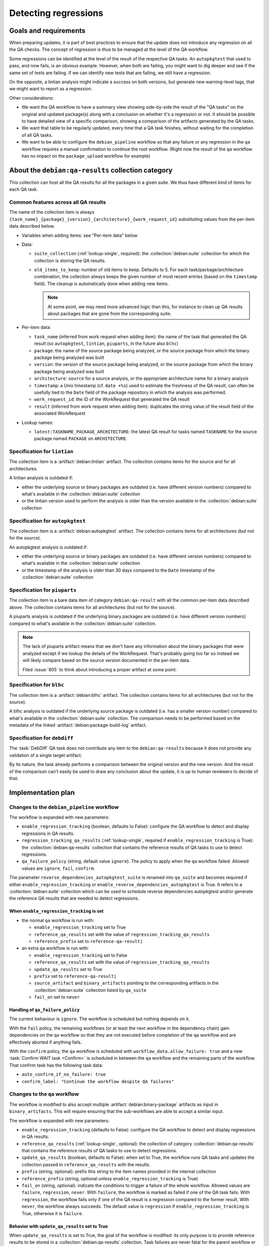 =====================
Detecting regressions
=====================

Goals and requirements
======================

When preparing updates, it is part of best practices to ensure that
the update does not introduce any regression on all the QA checks.
The concept of regression is thus to be managed at the level of the
QA workflow.

Some regressions can be identified at the level of the result of the
respective QA tasks. An ``autopkgtest`` that used to pass, and now fails,
is an obvious example. However, when both are failing, you might want
to dig deeper and see if the same set of tests are failing. If we can
identify new tests that are failing, we still have a regression.

On the opposite, a lintian analysis might indicate a success on both
versions, but generate new warning-level tags, that we might want to report
as a regression.

Other considerations:

* We want the QA workflow to have a summary view showing side-by-side the
  result of the "QA tasks" on the original and updated package(s) along
  with a conclusion on whether it's a regression or not. It should be
  possible to have detailed view of a specific comparison, showing
  a comparison of the artifacts generated by the QA tasks.
* We want that table to be regularly updated, every time that a QA task
  finishes, without waiting for the completion of all QA tasks.
* We want to be able to configure the ``debian_pipeline`` workflow
  so that any failure or any regression in the ``qa`` workflow requires a
  manual confirmation to continue the root workflow. (Right now the result of
  the ``qa`` workflow has no impact on the ``package_upload`` workflow for
  example)

.. collection:: debian:qa-results

About the ``debian:qa-results`` collection category
===================================================

This collection can host all the QA results for all the packages in a
given suite. We thus have different kind of items for each QA task.

Common features across all QA results
-------------------------------------

The name of the collection item is always
``{task_name}_{package}_{version}_{architecture}_{work_request_id}``
substituting values from the per-item data described below.

* Variables when adding items: see "Per-item data" below

* Data:

  * ``suite_collection`` (:ref:`lookup-single`, required): the
    :collection:`debian:suite` collection for which the collection is
    storing the QA results.
  * ``old_items_to_keep``: number of old items to keep. Defaults to 5.
    For each task/package/architecture combination, the collection always
    keeps the given number of most recent entries (based on the
    ``timestamp`` field). The cleanup is automatically done when adding
    new items.

    .. note::

        At some point, we may need more advanced logic than this, for
        instance to clean up QA results about packages that are gone
        from the corresponding suite.

* Per-item data:

  * ``task_name`` (inferred from work request when adding item): the name of
    the task that generated the QA result (so ``autopkgtest``, ``lintian``,
    ``piuparts``, in the future also ``blhc``)
  * ``package``: the name of the source package being analyzed, or the
    source package from which the binary package being analyzed was built
  * ``version``: the version of the source package being analyzed, or the
    source package from which the binary package being analyzed was built
  * ``architecture``: ``source`` for a source analysis, or the appropriate
    architecture name for a binary analysis
  * ``timestamp``: a Unix timestamp (cf. ``date +%s``) used to estimate
    the freshness of the QA result, can often be usefully tied to the
    ``Date`` field of the package repository in which the analysis was
    performed.
  * ``work_request_id``: the ID of the WorkRequest that generated
    the QA result
  * ``result`` (inferred from work request when adding item): duplicates the
    string value of the result field of the associated WorkRequest

* Lookup names:

  * ``latest:TASKNAME_PACKAGE_ARCHITECTURE``: the latest QA result for tasks
    named ``TASKNAME`` for the source package named ``PACKAGE`` on
    ``ARCHITECTURE``.

Specification for ``lintian``
-----------------------------

The collection item is a :artifact:`debian:lintian` artifact. The collection
contains items for the source and for all architectures.

A lintian analysis is outdated if:

* either the underlying source or binary packages are outdated (i.e. have
  different version numbers) compared to what's available in the
  :collection:`debian:suite` collection
* or the lintian version used to perform the analysis is older than the
  version available in the :collection:`debian:suite` collection

Specification for ``autopkgtest``
---------------------------------

The collection item is a :artifact:`debian:autopkgtest` artifact. The
collection contains items for all architectures (but not for the source).

An autopkgtest analysis is outdated if:

* either the underlying source or binary packages are outdated (i.e. have
  different version numbers) compared to what's available in the
  :collection:`debian:suite` collection
* or the timestamp of the analysis is older than 30 days compared
  to the ``Date`` timestamp of the :collection:`debian:suite` collection

Specification for ``piuparts``
------------------------------

The collection item is a bare data item of category ``debian:qa-result``
with all the common per-item data described above. The collection contains
items for all architectures (but not for the source).

A piuparts analysis is outdated if the underlying binary packages are
outdated (i.e. have different version numbers) compared to what's available
in the :collection:`debian:suite` collection.

.. note::

   The lack of piuparts artifact means that we don't have any information
   about the binary packages that were analyzed except if we lookup the
   details of the WorkRequest. That's probably going too far so instead
   we will likely compare based on the source version documented in the
   per-item data.

   Filed :issue:`805` to think about introducing a proper artifact at some
   point.

Specification for ``blhc``
--------------------------

The collection item is a :artifact:`debian:blhc` artifact. The collection
contains items for all architectures (but not for the source).

A blhc analysis is outdated if the underlying source package is
outdated (i.e. has a smaller version number) compared to what's available
in the :collection:`debian:suite` collection. The comparison needs to be
performed based on the metadata of the linked
:artifact:`debian:package-build-log` artifact.

Specification for ``debdiff``
-----------------------------

The :task:`DebDiff` QA task does not contribute any item to the
``debian:qa-results`` because it does not provide any validation
of a single target artifact.

By its nature, the task already performs a comparison between
the original version and the new version. And the result of the comparison
can't easily be used to draw any conclusion about the update, it
is up to human reviewers to decide of that.

Implementation plan
===================

Changes to the ``debian_pipeline`` workflow
-------------------------------------------

The workflow is expanded with new parameters:

* ``enable_regression_tracking`` (boolean, defaults to False): configure the QA
  workflow to detect and display regressions in QA results.
* ``regression_tracking_qa_results`` (:ref:`lookup-single`, required if
  ``enable_regression_tracking`` is True): the
  :collection:`debian:qa-results` collection that contains the reference
  results of QA tasks to use to detect regressions.
* ``qa_failure_policy`` (string, default value ``ignore``). The policy to apply
  when the ``qa`` workflow failed. Allowed values are ``ignore``,
  ``fail``, ``confirm``.

The parameter ``reverse_dependencies_autopkgtest_suite`` is renamed
into ``qa_suite`` and becomes required if either
``enable_regression_tracking`` or
``enable_reverse_dependencies_autopkgtest`` is True. It refers to
a :collection:`debian:suite` collection which can be used to schedule
reverse dependencies autopkgtest and/or generate the reference QA results
that are needed to detect regressions.

When ``enable_regression_tracking`` is set
~~~~~~~~~~~~~~~~~~~~~~~~~~~~~~~~~~~~~~~~~~

* the normal ``qa`` workflow is run with:

  * ``enable_regression_tracking`` set to True
  * ``reference_qa_results`` set with the value of
    ``regression_tracking_qa_results``
  * ``reference_prefix`` set to ``reference-qa-result|``

* an extra ``qa`` workflow is run with:

  * ``enable_regression_tracking`` set to False
  * ``reference_qa_results`` set with the value of
    ``regression_tracking_qa_results``
  * ``update_qa_results`` set to True
  * ``prefix`` set to ``reference-qa-result|``
  * ``source_artifact`` and ``binary_artifacts`` pointing to the
    corresponding artifacts in the :collection:`debian:suite` collection
    listed by ``qa_suite``
  * ``fail_on`` set to ``never``

Handling of ``qa_failure_policy``
~~~~~~~~~~~~~~~~~~~~~~~~~~~~~~~~~

The current behaviour is ``ignore``. The workflow is scheduled but nothing
depends on it.

With the ``fail`` policy, the remaining workflows (or at least the next
workflow in the dependency chain) gain dependencies on the ``qa`` workflow
so that they are not executed before completion of the ``qa`` workflow
and are effectively aborted if anything fails.

With the ``confirm`` policy, the ``qa`` workflow is scheduled with
``workflow_data.allow_failure: true`` and a new :task:`Confirm WAIT task
<Confirm>` is scheduled in between the ``qa`` workflow and the remaining
parts of the workflow. That confirm task has the following task data:

* ``auto_confirm_if_no_failure: true``
* ``confirm_label: "Continue the workflow despite QA failures"``

Changes to the ``qa`` workflow
------------------------------

The workflow is modified to also accept multiple
:artifact:`debian:binary-package` artifacts as input in
``binary_artifacts``. This will require ensuring that the sub-workflows are
able to accept a similar input.

The workflow is expanded with new parameters:

* ``enable_regression_tracking`` (defaults to False): configure the QA
  workflow to detect and display regressions in QA results.
* ``reference_qa_results`` (:ref:`lookup-single`, optional): the
  collection of category :collection:`debian:qa-results` that contains the
  reference results of QA tasks to use to detect regressions.
* ``update_qa_results`` (boolean, defaults to False): when set to True,
  the workflow runs QA tasks and updates the collection passed in
  ``reference_qa_results`` with the results.
* ``prefix`` (string, optional): prefix this string to the item names
  provided in the internal collection
* ``reference_prefix`` (string, optional unless
  ``enable_regression_tracking`` is True)
* ``fail_on`` (string, optional): indicate the conditions to trigger a
  failure of the whole workflow. Allowed values are ``failure``,
  ``regression``, ``never``. With ``failure``, the workflow is marked as
  failed if one of the QA task fails. With ``regression``, the workflow
  fails only if one of the QA result is a regression compared to the
  former result. With ``never``, the workflow always succeeds. The default
  value is ``regression`` if ``enable_regression_tracking`` is True,
  otherwise it is ``failure``.

Behavior with ``update_qa_results`` set to True
~~~~~~~~~~~~~~~~~~~~~~~~~~~~~~~~~~~~~~~~~~~~~~~

When ``update_qa_results`` is set to True, the goal of the workflow
is modified: its only purpose is to provide reference results to
be stored in a :collection:`debian:qa-results` collection. Task failures are
never fatal for the parent workflow or for dependent tasks.

During orchestration, the workflow compares the data available in the
:collection:`debian:qa-results` collection together with information about
the submitted ``source_artifact`` and ``binary_artifacts``.

When a missing or outdated QA result is detected, it schedules the
appropriate QA task, and it creates a corresponding promise in the internal
collection (the name of the promise is the prefix followed by the expected
name of the collection entry).  The QA task has the following event
reactions:

* ``on_assignment``: an action to :ref:`skip the work request
  <action-skip-if-lookup-result-changed>` if the latest relevant item in the
  :collection:`debian:qa-results` collection has changed since the work
  request has created; this avoids wasting resources if multiple parallel
  workflows trigger an update of the same QA results
* ``on_success``: an action to add the result to the
  :collection:`debian:qa-results` collection
* ``on_failure``: same as ``on_success``

Note that when ``enable_reverse_dependencies_autopkgtest`` is set to True,
it must also update the autopkgtest results of the reverse dependencies
and thus compute the same list of packages as the
``reverse_dependencies_autopkgtest`` workflow (using the same
``qa_suite`` collection).

Behavior with ``enable_regression_tracking`` set to True
~~~~~~~~~~~~~~~~~~~~~~~~~~~~~~~~~~~~~~~~~~~~~~~~~~~~~~~~

When ``enable_regression_tracking`` is set to True, the orchestrator
of the ``qa`` workflow schedules :ref:`workflow callbacks
<workflow-callback>` that will perform the regression analysis. In order
to wait for the availability of the QA result(s), those callbacks have
dependencies against:

* the promises associated to the QA result(s) that are required from the
  additional ``qa`` workflow building reference results
* the promises associated to the QA result(s) that are required from the
  sub-workflows

The ``workflow_data`` field for those workflow callbacks have:

* ``visible`` set to False so that they do not show up in the workflow
  hierarchy (new feature to implement)
* ``step`` set to ``regression-analysis``

As part of the callback, the analysis is performed and the result
of the analysis is stored in the ``output_data`` field of the workflow.

.. note::

   We use simple workflow callbacks instead of full-fledged worker
   tasks or server tasks because we assume that regression analysis
   can be completed just by comparing the artifact metadata and/or
   the collection item. Workflow callbacks are already dealt through
   celery tasks so they are relatively cheap. Note however that the
   large number of callbacks requires use of careful locking to
   serialize the operations between concurrent runs trying to update
   the same workflow.

Handling of ``fail_on``
~~~~~~~~~~~~~~~~~~~~~~~

With ``fail_on: never`` or ``fail_on: regression``, all the sub-workflows
are run with ``workflow_data.allow_failure: true``.

With ``fail_on: regression``, a final orchestrator callback is scheduled:

* it depends on all the ``regression-analysis`` callbacks
* ``workflow_data.visible`` is set to True
* ``workflow_data.step`` is ``final-regression-analysis``
* ``workflow_data.display_name`` is ``Regression analysis``

The callback reviews the data in ``output_data.regression_analysis``
and sets its own result to FAILURE in case of regression, or SUCCESS
otherwise.

.. note::

   The assumption is that the result of this callback will bubble
   up to the ``qa`` workflow since the callback itself should
   be configured with ``workflow_data.allow_failure: false``.

   If that assumption does not hold true, then we might want to simply
   set the result of the workflow since we know (through dependencies)
   that we are the last work request in the workflow so we should
   be able to just mark it as completed too!

Various removals
----------------

The :collection:`debian:suite-lintian` collection is removed since the
:collection:`debian:qa-results` collection is effectively a superset of that
collection.

Therefore the :task:`UpdateDerivedCollection` and
:task:`UpdateSuiteLintianCollection` server tasks are removed too.

Implementation of QA results regression analysis
================================================

The ``output_data`` of a qa workflow has a new ``regression_analysis``
key which is a dictionary of such analysis. The key represents the
name of a test (e.g. ``autopkgtest:dpkg:amd64``) without any version
and the value is the result of the analysis which is defined as another
dictionary with the following keys:

* ``original_url`` (optional, can be set later when the QA result is
  available): URL pointing to the original artifact or bare-data collection
  item used for the comparison
* ``new_url`` (optional, can be set later when the QA result is available):
  URL pointing to the new artifact or bare-data collection item used
  for the comparison
* ``status`` (required): a string value among the following values:

  * ``no-result``: when the comparison has not been completed yet (usually
    because we lack one of the two required QA results)
  * ``error``: when the comparison (or one of the required QA tasks) errored out
  * ``improvement``: when the new QA result is better than the original
    QA result
  * ``stable``: when the new QA result is neither better nor worse than
    the original QA result
  * ``regression``: when the new QA result is worse than the original QA
    result

* ``details`` (optional): an arbitrarily nested data-structure composed of
  lists and dictionaries where dictionary keys and leaf items (and/or leaf
  item values) are always strings. Expectation is that this structure is
  rendered as nested lists shown behind a collapsible section that can be
  unfolded to learn more about the analysis. The strings are HTML-escaped
  when rendered.

The regression analysis can lead to multiple results:

* no-result: when we are lacking one of the QA results for the comparison
* improvement: when the new QA result is "success" while the reference one
  is "failure"
* stable: when the two QA results are "success"
* regression: when the new QA result is "failure" while the reference one
  is "success"
* error: when one of the work requests providing the required QA result
  errored out

Details can also be provided as output of the analysis, they will
typically be displayed in the summary view of the qa workflow.

The first level of comparison is at the level of the ``result``
of the ``WorkRequest``, following the logic above. But depending on the
output of the QA task, it is possible to have a finer-grained analysis.
The next sections details how those deeper comparisons are performed.

For lintian
-----------

We compare the ``summary.tags_count_by_severity`` to determine the
status of the regression analysis::

    SEVERITIES = ("warning", "error")
    if any(new_count[s] > original_count[s] for s in SEVERITIES):
        return "regression"
    elif any(new_count[s] < original_count[s] for s in SEVERITIES):
        return "improvement"
    else
        return "stable"

We also perform a comparison of the ``summary.tags_found`` to indicate
in the ``details`` field which new tags have been reported, and which tags
have disappeared.

.. note::

   Among the difference of tags, there can be tags that have severities
   lower than warning and error, but we have no way to filter them out
   without loading the full analysis.json from the artifact which would be
   much more costly for almost no gain.


For autopkgtest
---------------

We compare the result of each individual test in the ``results`` key
of the artifact metadata. Each result is classified on its own following
the table below, the first line that matches ends the classification
process:

.. list-table::
   :header-rows: 1

   * - ORIGINAL
     - NEW
     - RESULT
   * - ``*``
     - FLAKY
     - stable
   * - PASS, SKIP
     - FAIL
     - regression
   * - FAIL, FLAKY
     - PASS, SKIP
     - improvement
   * - ``*``
     - ``*``
     - stable

Each individual regression or improvement is noted and documented in the
``details`` field of the analysis.

To compute the global result of the regression analysis, the logic is the
following::

    if "regression" in comparison_of_tests:
        return "regression"
    elif "improvement" in comparison_of_tests:
        return "improvement"
    else:
        return "stable"

For piuparts and blhc
---------------------

The provided metadata do not allow for deep comparisons, so the comparison
is based on the ``result`` of the corresponding WorkRequest (which is
duplicated in the per-item data of the :collection:`debian:qa-results`
collection).

The algorithm is the following::

    if origin.result == SUCCESS and new.result == FAILURE:
        return "regression"
    elif origin.result == FAILURE and new.result == SUCCESS:
        return "improvement"
    else
        return "stable"

About the UI to display regression analysis
===========================================

Here's an example of what the table could look like:

.. list-table::
   :header-rows: 1

   * - Test name
     - Original result for dpkg_1.2.0
     - New result for dpkg_1.2.1
     - Conclusion
   * - autopkgtest:dpkg_amd64
     - ✅
     - ❌
     - ↘️  regression
   * - lintian:dpkg_source
     - ✅
     - ✅
     - ➡️  stable
   * - piuparts:dpkg_amd64
     - ✅
     - ❔
     - ❔ no-result
   * - autopkgtest:apt_amd64
     - ❌
     - ✅
     - ↗️  improvement
   * - **Summary**
     - 1 failure
     - 1 failure, 1 missing result
     - ↘️  regression

Multiple comments about the desired table:

* We should use the standard WorkRequest result widgets instead of the special
  characters (✅ and ❌) shown above.
* We want to put links to the artifact for each QA result in the "Original
  result" and "New result" columns.
* The number of autopkgtest results due to the reverse_dependencies_autopkgtest
  workflow can be overwhelming. Due to this, the autopkgtest lines that
  concern other source packages than the one processed in the current
  workflow are hidden if the regression analysis result is "stable" or
  "no-result".
* For piuparts tasks where we don't have artifacts to link, we probably
  want to link to the work request directly.
